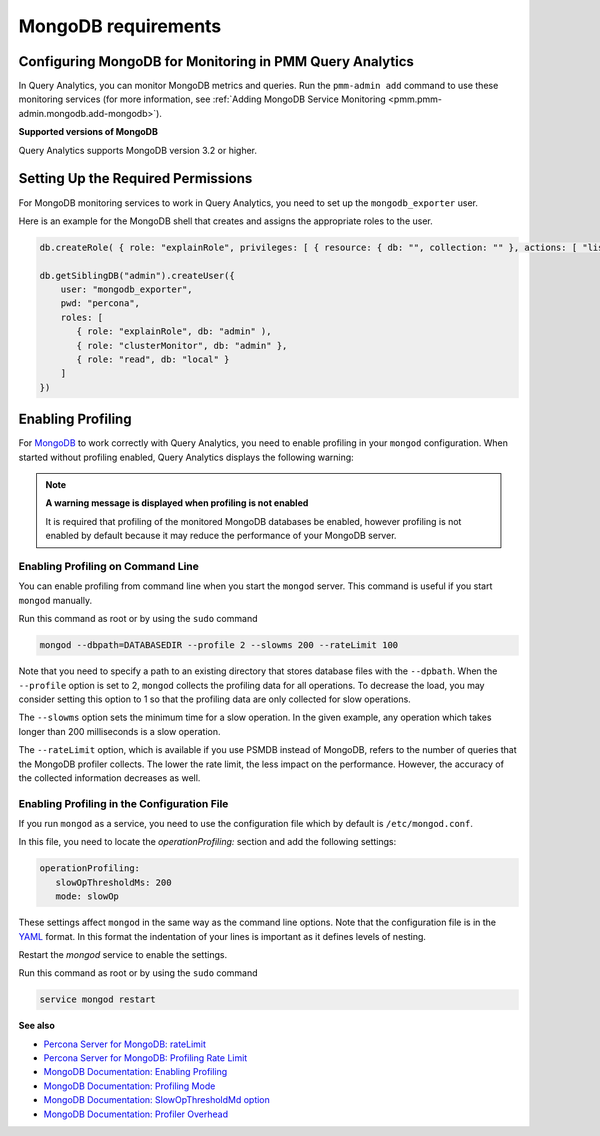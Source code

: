 .. _services-mongodb-requirements:
.. _conf-mongodb-requirements:

####################
MongoDB requirements
####################

*********************************************************
Configuring MongoDB for Monitoring in PMM Query Analytics
*********************************************************

In Query Analytics, you can monitor MongoDB metrics and queries. Run the
``pmm-admin add`` command to use these monitoring services
(for more information, see :ref:`Adding MongoDB Service Monitoring <pmm.pmm-admin.mongodb.add-mongodb>`).

**Supported versions of MongoDB**

Query Analytics supports MongoDB version 3.2 or higher.

***********************************
Setting Up the Required Permissions
***********************************

For MongoDB monitoring services to work in Query Analytics, you need to set up the ``mongodb_exporter`` user.

Here is an example for the MongoDB shell that creates and assigns the appropriate roles to the user.

.. code-block:: js

   db.createRole( { role: "explainRole", privileges: [ { resource: { db: "", collection: "" }, actions: [ "listIndexes","listCollections","dbStats","dbHash","collStats","find" ] }], roles:[]})

   db.getSiblingDB("admin").createUser({
       user: "mongodb_exporter",
       pwd: "percona",
       roles: [
          { role: "explainRole", db: "admin" ),
          { role: "clusterMonitor", db: "admin" },
          { role: "read", db: "local" }
       ]
   })

******************
Enabling Profiling
******************

For `MongoDB <https://www.mongodb.com>`__ to work correctly with Query Analytics, you need to enable profiling
in your ``mongod`` configuration. When started without profiling enabled, Query Analytics
displays the following warning:

.. note:: **A warning message is displayed when profiling is not enabled**

   It is required that profiling of the monitored MongoDB databases be enabled, however
   profiling is not enabled by default because it may reduce the performance of your
   MongoDB server.

==================================
Enabling Profiling on Command Line
==================================

You can enable profiling from command line when you start the ``mongod``
server. This command is useful if you start ``mongod`` manually.

Run this command as root or by using the ``sudo`` command

.. code-block:: bash

   mongod --dbpath=DATABASEDIR --profile 2 --slowms 200 --rateLimit 100

Note that you need to specify a path to an existing directory that stores
database files with the ``--dpbath``. When the ``--profile`` option is set to
2, ``mongod`` collects the profiling data for all operations. To decrease the
load, you may consider setting this option to 1 so that the profiling data
are only collected for slow operations.

The ``--slowms`` option sets the minimum time for a slow operation. In the
given example, any operation which takes longer than 200 milliseconds is a
slow operation.

The ``--rateLimit`` option, which is available if you use PSMDB instead
of MongoDB, refers to the number of queries that the MongoDB profiler
collects. The lower the rate limit, the less impact on the performance.
However, the accuracy of the collected information decreases as well.

============================================
Enabling Profiling in the Configuration File
============================================

If you run ``mongod`` as a service, you need to use the configuration file
which by default is ``/etc/mongod.conf``.

In this file, you need to locate the *operationProfiling:* section and add the
following settings:

.. code-block:: yaml

   operationProfiling:
      slowOpThresholdMs: 200
      mode: slowOp

These settings affect ``mongod`` in the same way as the command line options. Note that the configuration file is in the `YAML <http://yaml.org/spec/>`__ format. In this format the indentation of your lines is important as it defines levels of nesting.

Restart the *mongod* service to enable the settings.

Run this command as root or by using the ``sudo`` command

.. code-block:: bash

   service mongod restart

**See also**

- `Percona Server for MongoDB: rateLimit <https://www.percona.com/doc/percona-server-for-mongodb/LATEST/rate-limit.html>`__
- `Percona Server for MongoDB: Profiling Rate Limit <https://www.percona.com/doc/percona-server-for-mongodb/LATEST/rate-limit.html>`__
- `MongoDB Documentation: Enabling Profiling <https://docs.mongodb.com/manual/tutorial/manage-the-database-profiler/>`__
- `MongoDB Documentation: Profiling Mode <https://docs.mongodb.com/manual/reference/configuration-options/#operationProfiling.mode>`__
- `MongoDB Documentation: SlowOpThresholdMd option <https://docs.mongodb.com/manual/reference/configuration-options/#operationProfiling.slowOpThresholdMs>`__
- `MongoDB Documentation: Profiler Overhead <https://docs.mongodb.com/manual/tutorial/manage-the-database-profiler/#profiler-overhead>`__

